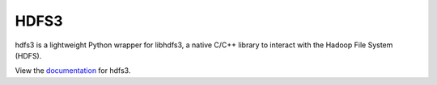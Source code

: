 HDFS3
=====

hdfs3 is a lightweight Python wrapper for libhdfs3, a native C/C++ library to interact with the Hadoop File System (HDFS).

View the documentation_ for hdfs3.

.. _documentation: http://hdfs3.readthedocs.org/en/latest/
